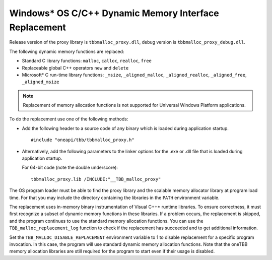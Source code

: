 .. _Windows_C_Dynamic_Memory_Interface_Replacement:

Windows\* OS C/C++ Dynamic Memory Interface Replacement
=======================================================


Release version of the proxy library is ``tbbmalloc_proxy.dll``, debug
version is ``tbbmalloc_proxy_debug.dll``.


The following dynamic memory functions are replaced:


-  Standard C library functions: ``malloc``, ``calloc``, ``realloc``,
   ``free``


-  Replaceable global C++ operators ``new`` and ``delete``


-  Microsoft\* C run-time library functions: ``_msize``,
   ``_aligned_malloc``, ``_aligned_realloc``, ``_aligned_free``,
   ``_aligned_msize``


.. note:: 
   Replacement of memory allocation functions is not supported for
   Universal Windows Platform applications.


To do the replacement use one of the following methods:


-  Add the following header to a source code of any binary which is
   loaded during application startup.


   ::


      #include "oneapi/tbb/tbbmalloc_proxy.h"


-  Alternatively, add the following parameters to the linker options for
   the .exe or .dll file that is loaded during application startup.

   For 64-bit code (note the double underscore):


   ::


      tbbmalloc_proxy.lib /INCLUDE:"__TBB_malloc_proxy"


The OS program loader must be able to find the proxy library and the
scalable memory allocator library at program load time. For that you may
include the directory containing the libraries in the ``PATH``
environment variable.


The replacement uses in-memory binary instrumentation of Visual C++\*
runtime libraries. To ensure correctness, it must first recognize a
subset of dynamic memory functions in these libraries. If a problem
occurs, the replacement is skipped, and the program continues to use the
standard memory allocation functions. You can use the ``TBB_malloc_replacement_log``
function to check if the replacement has succeeded and to get additional information.


Set the ``TBB_MALLOC_DISABLE_REPLACEMENT`` environment variable to 1 to
disable replacement for a specific program invocation. In this case, the
program will use standard dynamic memory allocation functions. Note that
the oneTBB memory allocation libraries are still required for the
program to start even if their usage is disabled.

